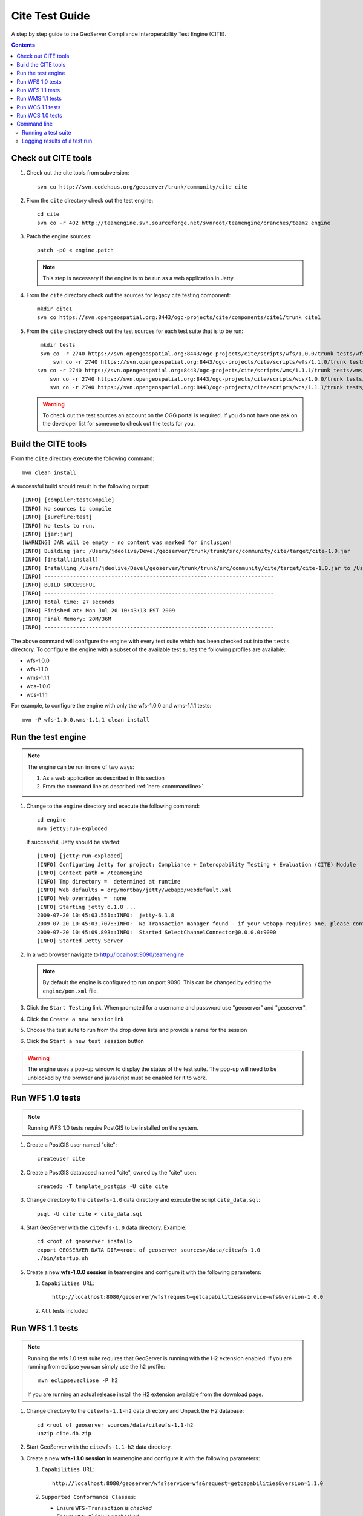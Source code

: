 .. _cite_test_guide:

Cite Test Guide
===============

A step by step guide to the GeoServer Compliance Interoperability Test Engine (CITE).

.. contents::
   :depth: 2

Check out CITE tools
--------------------

#. Check out the cite tools from subversion::

     svn co http://svn.codehaus.org/geoserver/trunk/community/cite cite

#. From the ``cite`` directory check out the test engine::

     cd cite
     svn co -r 402 http://teamengine.svn.sourceforge.net/svnroot/teamengine/branches/team2 engine

#. Patch the engine sources::

     patch -p0 < engine.patch

   .. note:: This step is necessary if the engine is to be run as a web 
      application in Jetty.

#. From the ``cite`` directory check out the sources for legacy cite testing
   component::

     mkdir cite1
     svn co https://svn.opengeospatial.org:8443/ogc-projects/cite/components/cite1/trunk cite1

#. From the ``cite`` directory check out the test sources for each test suite
   that is to be run:: 

     mkdir tests
     svn co -r 2740 https://svn.opengeospatial.org:8443/ogc-projects/cite/scripts/wfs/1.0.0/trunk tests/wfs-1.0.0
	 svn co -r 2740 https://svn.opengeospatial.org:8443/ogc-projects/cite/scripts/wfs/1.1.0/trunk tests/wfs-1.1.0
    svn co -r 2740 https://svn.opengeospatial.org:8443/ogc-projects/cite/scripts/wms/1.1.1/trunk tests/wms-1.1.1
	svn co -r 2740 https://svn.opengeospatial.org:8443/ogc-projects/cite/scripts/wcs/1.0.0/trunk tests/wcs-1.0.0
	svn co -r 2740 https://svn.opengeospatial.org:8443/ogc-projects/cite/scripts/wcs/1.1.1/trunk tests/wcs-1.1.1
	 
   .. warning::

    To check out the test sources an account on the OGG portal is required. If
    you do not have one ask on the developer list for someone to check out the
    tests for you.

Build the CITE tools
--------------------

From the ``cite`` directory execute the following command::

   mvn clean install

A successful build should result in the following output::

	[INFO] [compiler:testCompile]
	[INFO] No sources to compile
	[INFO] [surefire:test]
	[INFO] No tests to run.
	[INFO] [jar:jar]
	[WARNING] JAR will be empty - no content was marked for inclusion!
	[INFO] Building jar: /Users/jdeolive/Devel/geoserver/trunk/trunk/src/community/cite/target/cite-1.0.jar
	[INFO] [install:install]
	[INFO] Installing /Users/jdeolive/Devel/geoserver/trunk/trunk/src/community/cite/target/cite-1.0.jar to /Users/jdeolive/.m2/repository/org/geoserver/cite/1.0/cite-1.0.jar
	[INFO] ------------------------------------------------------------------------
	[INFO] BUILD SUCCESSFUL
	[INFO] ------------------------------------------------------------------------
	[INFO] Total time: 27 seconds
	[INFO] Finished at: Mon Jul 20 10:43:13 EST 2009
	[INFO] Final Memory: 20M/36M
	[INFO] ------------------------------------------------------------------------

The above command will configure the engine with every test suite which has been
checked out into the ``tests`` directory. To configure the engine with a subset
of the available test suites the following profiles are available:

* wfs-1.0.0
* wfs-1.1.0
* wms-1.1.1
* wcs-1.0.0
* wcs-1.1.1

For example, to configure the engine with only the wfs-1.0.0 and wms-1.1.1 
tests::

  mvn -P wfs-1.0.0,wms-1.1.1 clean install  

Run the test engine
-------------------

.. note::

   The engine can be run in one of two ways:

   #. As a web application as described in this section
   #. From the command line as described :ref:`here <commandline>`

#. Change to the ``engine`` directory and execute the following command::

     cd engine
     mvn jetty:run-exploded
 
   If successful, Jetty should be started::

	[INFO] [jetty:run-exploded]
	[INFO] Configuring Jetty for project: Compliance + Interopability Testing + Evaluation (CITE) Module
	[INFO] Context path = /teamengine
	[INFO] Tmp directory =  determined at runtime
	[INFO] Web defaults = org/mortbay/jetty/webapp/webdefault.xml
	[INFO] Web overrides =  none
	[INFO] Starting jetty 6.1.8 ...
	2009-07-20 10:45:03.551::INFO:  jetty-6.1.8
	2009-07-20 10:45:03.707::INFO:  No Transaction manager found - if your webapp requires one, please configure one.
	2009-07-20 10:45:09.893::INFO:  Started SelectChannelConnector@0.0.0.0:9090
	[INFO] Started Jetty Server

#. In a web browser navigate to http://localhost:9090/teamengine

   .. note:: 

      By default the engine is configured to run on port 9090. This can be
      changed by editing the ``engine/pom.xml`` file.

#. Click the ``Start Testing`` link. When prompted for a username and password
   use "geoserver" and "geoserver".

   .. image:: teweb1.jpg

#. Click the ``Create a new session`` link

   .. image:: teweb2.jpg

#. Choose the test suite to run from the drop down lists and provide a name for 
   the session

   .. image:: teweb3.jpg

#. Click the ``Start a new test session`` button

.. warning::

   The engine uses a pop-up window to display the status of the test suite.
   The pop-up will need to be unblocked by the browser and javascript must be
   enabled for it to work.
  
Run WFS 1.0 tests
-----------------

.. note::

   Running WFS 1.0 tests require PostGIS to be installed on the system.

#. Create a PostGIS user named "cite"::

     createuser cite

#. Create a PostGIS databased named "cite", owned by the "cite" user::

     createdb -T template_postgis -U cite cite

#. Change directory to the ``citewfs-1.0`` data directory and execute the script
   ``cite_data.sql``::

     psql -U cite cite < cite_data.sql

#. Start GeoServer with the ``citewfs-1.0`` data directory. Example::

     cd <root of geoserver install>
     export GEOSERVER_DATA_DIR=<root of geoserver sources>/data/citewfs-1.0
     ./bin/startup.sh

#. Create a new **wfs-1.0.0 session** in teamengine and configure it with the 
   following parameters:

   #. ``Capabilities URL``::
      
         http://localhost:8080/geoserver/wfs?request=getcapabilities&service=wfs&version-1.0.0

   #. ``All`` tests included

   .. image:: tewfs-1.0.jpg

Run WFS 1.1 tests
-----------------

.. note::

   Running the wfs 1.0 test suite requires that GeoServer is running with
   the H2 extension enabled. If you are running from eclipse you can simply
   use the ``h2`` profile::

      mvn eclipse:eclipse -P h2

   If you are running an actual release install the H2 extension available
   from the download page.

#. Change directory to the ``citewfs-1.1-h2`` data directory and Unpack the H2 
   database::

     cd <root of geoserver sources/data/citewfs-1.1-h2
     unzip cite.db.zip

#. Start GeoServer with the ``citewfs-1.1-h2`` data directory.

#. Create a new **wfs-1.1.0 session** in teamengine and configure it with the 
   following parameters:

   #. ``Capabilities URL``::

         http://localhost:8080/geoserver/wfs?service=wfs&request=getcapabilities&version=1.1.0

   #. ``Supported Conformance Classes``:

      * Ensure ``WFS-Transaction`` is *checked*
      * Ensure ``WFS-Xlink`` is *unchecked*

   #. ``GML Simple Features``: ``SF-0``

   .. image:: tewfs-1.1.jpg

Run WMS 1.1 tests
-----------------

#. Start GeoServer with the ``citewms-1.1`` data directory. 

#. Create a new **wms-1.1.1 session** in teamengine and configure it with the 
   following parameters:

   #. ``Capabilities URL``::

        http://localhost:8080/geoserver/wms?&service=wms&request=getcapabilities

   #. ``UpdateSequence Values``:

      * Ensure ``Automatic`` is selected
      * "2" for ``value that is lexically higher``
      * "0" for ``value that is lexically lower``

   #. ``Certification Profile`` : ``QUERYABLE``

   #. ``Optional Tests``:

      * Ensure ``Recommendation Support`` is *checked*
      * Ensure ``GML FeatureInfo`` is *checked*
      * Ensure ``Fees and Access Constraints`` is *checked*
      * For ``BoundingBox Constraints`` ensure ``Either`` is selected
     
   #. Click ``OK``

   .. image:: tewms-1.1a.jpg

   .. image:: tewms-1.1b.jpg

Run WCS 1.1 tests
-----------------

#. Start GeoServer with the ``citewcs-1.1`` data directory.

#. Create a new **wcs-1.1.0 session** in teamengine and configure it with the 
   following parameters:

   #. ``Capabilities URL``::

         http://localhost:8080/geoserver/wcs?service=wcs&request=getcapabilities&version=1.1.1
   
   Click ``Next``

   .. image:: tewcs-1.1a.jpg

#. Accept the default values and click ``Submit``

   .. image:: tewcs-1.1b.jpg

Run WCS 1.0 tests
-----------------

.. warning:: 

   The WCS specification does not allow a cite compliant WCS 1.0 and
   1.1 version to co-exist. To successfully run the WCS 1.0 cite tests
   the ``wms1_1-<VERSION>.jar`` must be removed from the geoserver 
   ``WEB-INF/lib`` directory.
   
#. Remove the ``wcs1_1-<VERSION>.jar`` from ``WEB-INF/lib`` directory.

#. Start GeoServer with the ``citewcs-1.0`` data directory.

#. Create a new **wcs-1.0.0 session** in teamengine and configure it with the 
   following parameters:

   #. ``Capabilities URL``::
        
        http://localhost:8080/geoserver/wcs?service=wcs&request=getcapabilities&version=1.0.0

   #. ``MIME Header Setup``: "image/tiff"

   #. ``Update Sequence Values``:

      * "2" for ``value that is lexically higher``
      * "0" for ``value that is lexically lower``

   #. ``Grid Resolutions``:

      * "0.1" for ``RESX``
      * "0.1" for ``RESY``

   #. ``Options``:
  
      * Ensure ``Verify that the server supports XML encoding`` is *checked*
      * Ensure ``Verify that the server supports range set axis`` is *checked*

   #. ``Schemas``:

      * Ensure that ``original schemas`` is selected

   #. Click ``OK``

   .. image:: tewcs-1.0a.jpg

   .. image:: tewcs-1.0b.jpg

.. _commandline:

Command line
------------

Running a test suite
^^^^^^^^^^^^^^^^^^^^

To run the engine from the command line execute the ``run.sh`` script from the
``cite`` directory::

  cd cite
  sh run.sh <testsuite>

Where ``testsuite`` is ``<service>-<version>`` identifier for the test suite. 
Example: "wfs-1.1.0".

.. note::

   When running from the command line the engine uses a Swing pop-up dialog to
   configure a test session. If you are running Linux and get a blank window,
   try ``export AWT_TOOLKIT="MToolkit"`` before executing ``run.sh``.

Logging results of a test run
^^^^^^^^^^^^^^^^^^^^^^^^^^^^^

To log the results of a test run execute the ``log.sh`` script from the ``cite``
directory::

  cd cite
  sh log.sh <testsuite>

The above command will output all the tests run as part of the test suite. For 
each test the log will report if it passed or failed. For example, to list all
the wfs-1.1.0 tests that failed::

  sh log.sh wfs-1.1.0 | grep "wfs:wfs-1.1.0" | grep "Failed"

.. note::

   The intermediate grep for "wfs:wfs-1.1.0" will filter out all subtests that
   failed.


The output of the above command will be something like::
  
  Test wfs:wfs-1.1.0-LockFeature-tc1.1 (wfs-1.1.0/d39e32742_1/d39e728_1/d39e29904_1/d39e28567_1) Passed
  Test wfs:wfs-1.1.0-LockFeature-tc2.1 (wfs-1.1.0/d39e32742_1/d39e728_1/d39e29904_1/d39e28580_1) Passed
  Test wfs:wfs-1.1.0-LockFeature-tc3.1 (wfs-1.1.0/d39e32742_1/d39e728_1/d39e29904_1/d39e28585_1) Passed

The long string in parantheses beside the test name is the test id. To log 
information about a specific test append its test id as a parameter to the 
``run.sh`` script. Example::

  sh run.sh wfs-1.1.0 wfs-1.1.0/d39e32742_1/d39e728_1/d39e29904_1/d39e28567_1


